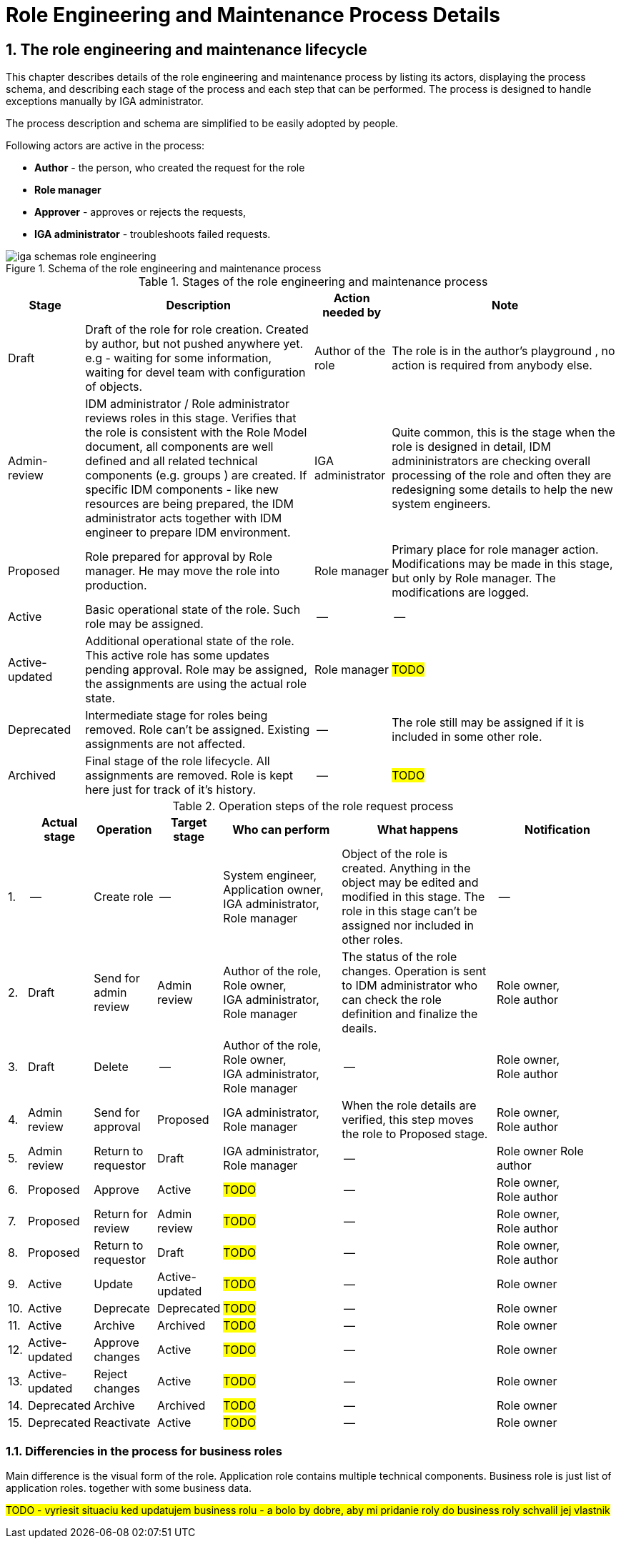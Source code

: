 = Role Engineering and Maintenance Process Details
:page-nav-title: Process details
:page-display-order: 200
:page-toc: float-right
:toc: macro
:toclevels: 3
:sectnums:
:sectnumlevels: 3

== The role engineering and maintenance lifecycle

This chapter describes details of the role engineering and maintenance process by listing its actors, displaying the process schema, and describing each stage of the process and each step that can be performed. The process is designed to handle exceptions manually by IGA administrator.

The process description and schema are simplified to be easily adopted by people.

Following actors are active in the process:

* *Author* - the person, who created the request for the role
* *Role manager*
* *Approver* - approves or rejects the requests,
* *IGA administrator* - troubleshoots failed requests.

.Schema of the role engineering and maintenance process
image::iga-schemas-role-engineering.png[]

.Stages of the role engineering and maintenance process
[options="header", cols="10,30,10,30"]
|===
|Stage
|Description
|Action needed by
|Note

|Draft
|Draft of the role for role creation. Created by author, but not pushed anywhere yet. e.g - waiting for some information, waiting for devel team with configuration of objects.
|Author of the role
|The role is in the author's playground , no action is required from anybody else.

|Admin-review
|IDM administrator / Role administrator reviews roles in this stage. Verifies that the role is consistent with the Role Model document, all components are well defined and all related technical components (e.g. groups ) are created.
If specific IDM components - like new resources are being prepared, the IDM administrator acts together with IDM engineer to prepare IDM environment.
|IGA administrator
|Quite common, this is the stage when the role is designed in detail, IDM admininistrators are checking overall processing of the role and often they are redesigning some details to help the new system engineers.

|Proposed
|Role prepared for approval by Role manager. He may move the role into production.
|Role manager
|Primary place for role manager action.
Modifications may be made in this stage, but only by Role manager. The modifications are logged.

|Active
|Basic operational state of the role. Such role may be assigned.
|--
|--

|Active-updated
|Additional operational state of the role. This active role has some updates pending approval.
Role may be assigned, the assignments are using the actual role state.
|Role manager
|#TODO#

|Deprecated
|Intermediate stage for roles being removed.
Role can't be assigned. Existing assignments are not affected.
|--
|The role still may be assigned if it is included in some other role.

|Archived
|Final stage of the role lifecycle. All assignments are removed. Role is kept here just for track of it's history.
|--
|#TODO#

|===

.Operation steps of the role request process
[options="header", cols="3,10,10,10,19,25,20"]
|===
|
|Actual stage
|Operation
|Target stage
|Who can perform
|What happens
|Notification

|1.
|--
|Create role
|--
a|System engineer, +
Application owner, +
IGA administrator, +
Role manager
|Object of the role is created. Anything in the object may be edited and modified in this stage.
The role in this stage can't be assigned nor included in other roles.
|--

|2.
|Draft
|Send for admin review
|Admin review
a|Author of the role, +
Role owner, +
IGA administrator, +
Role manager
|The status of the role changes.
Operation is sent to IDM administrator who can check the role definition and finalize the deails.
a|Role owner, +
Role author

|3.
|Draft
|Delete
|--
a|Author of the role, +
Role owner, +
IGA administrator, +
Role manager
|--
a|Role owner, +
Role author

|4.
|Admin review
|Send for approval
|Proposed
a|IGA administrator, +
Role manager
|When the role details are verified, this step moves the role to Proposed stage.
a|Role owner, +
Role author

|5.
|Admin review
|Return to requestor
|Draft
a|IGA administrator, +
Role manager
|--
a|Role owner
Role author

|6.
|Proposed
|Approve
|Active
|#TODO#
|--
a|Role owner, +
Role author

|7.
|Proposed
|Return for review
|Admin review
|#TODO#
|--
a|Role owner, +
Role author

|8.
|Proposed
|Return to requestor
|Draft
|#TODO#
|--
a|Role owner, +
Role author

|9.
|Active
|Update
|Active-updated
|#TODO#
|--
|Role owner

|10.
|Active
|Deprecate
|Deprecated
|#TODO#
|--
|Role owner

|11.
|Active
|Archive
|Archived
|#TODO#
|--
|Role owner

|12.
|Active-updated
|Approve changes
|Active
|#TODO#
|--
|Role owner

|13.
|Active-updated
|Reject changes
|Active
|#TODO#
|--
|Role owner

|14.
|Deprecated
|Archive
|Archived
|#TODO#
|--
|Role owner

|15.
|Deprecated
|Reactivate
|Active
|#TODO#
|--
|Role owner

|===

=== Differencies in the process for business roles

Main difference is the visual form of the role. Application role contains multiple technical components. Business role is just list of application roles. together with some business data.

// sem lepsi popis.
#TODO - vyriesit situaciu ked updatujem business rolu - a bolo by dobre, aby mi pridanie roly do business roly schvalil jej vlastnik#

